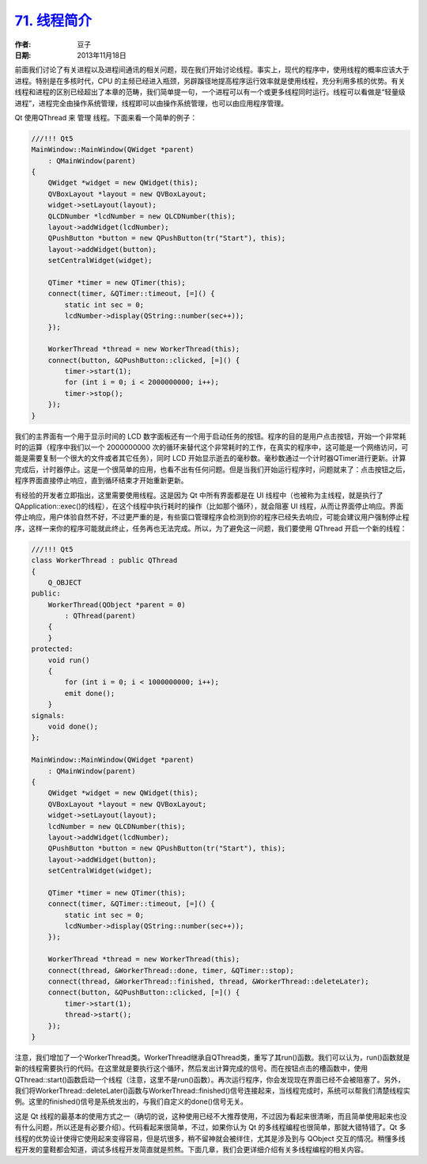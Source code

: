 .. _thread_intro:

.. raw:: html

    <style> .red { color: red; font-weight: bold } </style>

.. role:: red

`71. 线程简介 <http://www.devbean.net/2013/11/qt-study-road-2-thread-intro/>`_
==============================================================================

:作者: 豆子

:日期: 2013年11月18日

前面我们讨论了有关进程以及进程间通讯的相关问题，现在我们开始讨论线程。事实上，现代的程序中，使用线程的概率应该大于进程。特别是在多核时代，CPU 的主频已经进入瓶颈，另辟蹊径地提高程序运行效率就是使用线程，充分利用多核的优势。有关线程和进程的区别已经超出了本章的范畴，我们简单提一句，一个进程可以有一个或更多线程同时运行。线程可以看做是“轻量级进程”，进程完全由操作系统管理，线程即可以由操作系统管理，也可以由应用程序管理。

Qt 使用QThread 来 :red:`管理` 线程。下面来看一个简单的例子：

.. code-block:: c++

    ///!!! Qt5
    MainWindow::MainWindow(QWidget *parent)
        : QMainWindow(parent)
    {
        QWidget *widget = new QWidget(this);
        QVBoxLayout *layout = new QVBoxLayout;
        widget->setLayout(layout);
        QLCDNumber *lcdNumber = new QLCDNumber(this);
        layout->addWidget(lcdNumber);
        QPushButton *button = new QPushButton(tr("Start"), this);
        layout->addWidget(button);
        setCentralWidget(widget);
     
        QTimer *timer = new QTimer(this);
        connect(timer, &QTimer::timeout, [=]() {
            static int sec = 0;
            lcdNumber->display(QString::number(sec++));
        });
     
        WorkerThread *thread = new WorkerThread(this);
        connect(button, &QPushButton::clicked, [=]() {
            timer->start(1);
            for (int i = 0; i < 2000000000; i++);
            timer->stop();
        });
    }

我们的主界面有一个用于显示时间的 LCD 数字面板还有一个用于启动任务的按钮。程序的目的是用户点击按钮，开始一个非常耗时的运算（程序中我们以一个 2000000000 次的循环来替代这个非常耗时的工作，在真实的程序中，这可能是一个网络访问，可能是需要复制一个很大的文件或者其它任务），同时 LCD 开始显示逝去的毫秒数。毫秒数通过一个计时器QTimer进行更新。计算完成后，计时器停止。这是一个很简单的应用，也看不出有任何问题。但是当我们开始运行程序时，问题就来了：点击按钮之后，程序界面直接停止响应，直到循环结束才开始重新更新。

有经验的开发者立即指出，这里需要使用线程。这是因为 Qt 中所有界面都是在 UI 线程中（也被称为主线程，就是执行了QApplication::exec()的线程），在这个线程中执行耗时的操作（比如那个循环），就会阻塞 UI 线程，从而让界面停止响应。界面停止响应，用户体验自然不好，不过更严重的是，有些窗口管理程序会检测到你的程序已经失去响应，可能会建议用户强制停止程序，这样一来你的程序可能就此终止，任务再也无法完成。所以，为了避免这一问题，我们要使用 QThread 开启一个新的线程：

.. code-block:: c++

    ///!!! Qt5
    class WorkerThread : public QThread
    {
        Q_OBJECT
    public:
        WorkerThread(QObject *parent = 0)
            : QThread(parent)
        {
        }
    protected:
        void run()
        {
            for (int i = 0; i < 1000000000; i++);
            emit done();
        }
    signals:
        void done();
    };
     
    MainWindow::MainWindow(QWidget *parent)
        : QMainWindow(parent)
    {
        QWidget *widget = new QWidget(this);
        QVBoxLayout *layout = new QVBoxLayout;
        widget->setLayout(layout);
        lcdNumber = new QLCDNumber(this);
        layout->addWidget(lcdNumber);
        QPushButton *button = new QPushButton(tr("Start"), this);
        layout->addWidget(button);
        setCentralWidget(widget);
     
        QTimer *timer = new QTimer(this);
        connect(timer, &QTimer::timeout, [=]() {
            static int sec = 0;
            lcdNumber->display(QString::number(sec++));
        });
     
        WorkerThread *thread = new WorkerThread(this);
        connect(thread, &WorkerThread::done, timer, &QTimer::stop);
        connect(thread, &WorkerThread::finished, thread, &WorkerThread::deleteLater);
        connect(button, &QPushButton::clicked, [=]() {
            timer->start(1);
            thread->start();
        });
    }

注意，我们增加了一个WorkerThread类。WorkerThread继承自QThread类，重写了其run()函数。我们可以认为，run()函数就是新的线程需要执行的代码。在这里就是要执行这个循环，然后发出计算完成的信号。而在按钮点击的槽函数中，使用QThread::start()函数启动一个线程（注意，这里不是run()函数）。再次运行程序，你会发现现在界面已经不会被阻塞了。另外，我们将WorkerThread::deleteLater()函数与WorkerThread::finished()信号连接起来，当线程完成时，系统可以帮我们清楚线程实例。这里的finished()信号是系统发出的，与我们自定义的done()信号无关。

这是 Qt 线程的最基本的使用方式之一（确切的说，这种使用已经不大推荐使用，不过因为看起来很清晰，而且简单使用起来也没有什么问题，所以还是有必要介绍）。代码看起来很简单，不过，如果你认为 Qt 的多线程编程也很简单，那就大错特错了。Qt 多线程的优势设计使得它使用起来变得容易，但是坑很多，稍不留神就会被绊住，尤其是涉及到与 QObject 交互的情况。稍懂多线程开发的童鞋都会知道，调试多线程开发简直就是煎熬。下面几章，我们会更详细介绍有关多线程编程的相关内容。
